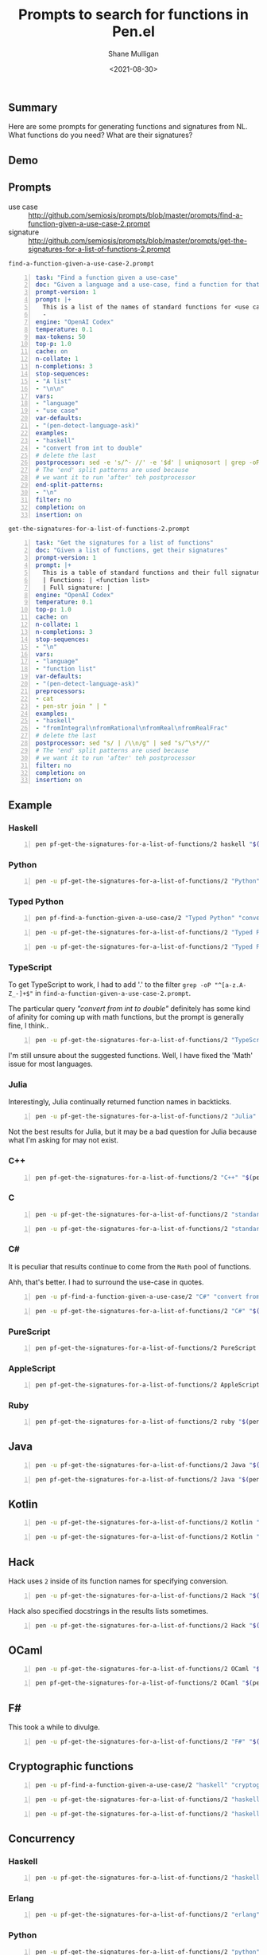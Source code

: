 #+LATEX_HEADER: \usepackage[margin=0.5in]{geometry}
#+OPTIONS: toc:nil

#+HUGO_BASE_DIR: /home/shane/var/smulliga/source/git/semiosis/semiosis-hugo
#+HUGO_SECTION: ./posts

#+TITLE: Prompts to search for functions in Pen.el
#+DATE: <2021-08-30>
#+AUTHOR: Shane Mulligan
#+KEYWORDS: codex openai pen gpt

** Summary
Here are some prompts for generating functions and signatures from NL.
What functions do you need?
What are their signatures?

** Demo
#+BEGIN_EXPORT html
<!-- Play on asciinema.com -->
<!-- <a title="asciinema recording" href="https://asciinema.org/a/hHYVidJpuEhqBu8PLcc6UBH7E" target="_blank"><img alt="asciinema recording" src="https://asciinema.org/a/hHYVidJpuEhqBu8PLcc6UBH7E.svg" /></a> -->
<!-- Play on the blog -->
<script src="https://asciinema.org/a/hHYVidJpuEhqBu8PLcc6UBH7E.js" id="asciicast-hHYVidJpuEhqBu8PLcc6UBH7E" async></script>
#+END_EXPORT

** Prompts
+ use case :: http://github.com/semiosis/prompts/blob/master/prompts/find-a-function-given-a-use-case-2.prompt
+ signature :: http://github.com/semiosis/prompts/blob/master/prompts/get-the-signatures-for-a-list-of-functions-2.prompt

=find-a-function-given-a-use-case-2.prompt=
#+BEGIN_SRC yaml -n :async :results verbatim code
  task: "Find a function given a use-case"
  doc: "Given a language and a use-case, find a function for that use-case"
  prompt-version: 1
  prompt: |+
    This is a list of the names of standard functions for <use case> in <language>:
    - 
  engine: "OpenAI Codex"
  temperature: 0.1
  max-tokens: 50
  top-p: 1.0
  cache: on
  n-collate: 1
  n-completions: 3
  stop-sequences:
  - "A list"
  - "\n\n"
  vars:
  - "language"
  - "use case"
  var-defaults:
  - "(pen-detect-language-ask)"
  examples:
  - "haskell"
  - "convert from int to double"
  # delete the last
  postprocessor: sed -e 's/^- //' -e '$d' | uniqnosort | grep -oP "^[a-zA-Z_-]+$"
  # The 'end' split patterns are used because
  # we want it to run 'after' teh postprocessor
  end-split-patterns:
  - "\n"
  filter: no
  completion: on
  insertion: on
#+END_SRC

=get-the-signatures-for-a-list-of-functions-2.prompt=
#+BEGIN_SRC yaml -n :async :results verbatim code
  task: "Get the signatures for a list of functions"
  doc: "Given a list of functions, get their signatures"
  prompt-version: 1
  prompt: |+
    This is a table of standard functions and their full signatures (including argument types) in <language>:
    | Functions: | <function list>
    | Full signature: |
  engine: "OpenAI Codex"
  temperature: 0.1
  top-p: 1.0
  cache: on
  n-collate: 1
  n-completions: 3
  stop-sequences:
  - "\n"
  vars:
  - "language"
  - "function list"
  var-defaults:
  - "(pen-detect-language-ask)"
  preprocessors:
  - cat
  - pen-str join " | "
  examples:
  - "haskell"
  - "fromIntegral\nfromRational\nfromReal\nfromRealFrac"
  # delete the last
  postprocessor: sed "s/ | /\\n/g" | sed "s/^\s*//"
  # The 'end' split patterns are used because
  # we want it to run 'after' teh postprocessor
  filter: no
  completion: on
  insertion: on
#+END_SRC

** Example
*** Haskell
#+BEGIN_SRC bash -n :i bash :async :results verbatim code
  pen pf-get-the-signatures-for-a-list-of-functions/2 haskell "$(pen pf-find-a-function-given-a-use-case/2 haskell "convert from int to double")"
#+END_SRC

#+RESULTS:
#+begin_src bash
fromIntegral :: Integral a => a -> Integer
fromRational :: Rational a => a -> Integer
fromInteger :: Integer -> a
fromReal :: Real a => a -> a
fromFloating :: Floating a => a -> a
fromDouble :: Double -> a
fromRealFrac :: RealFrac a => a -> a
fromIntegralFloat :: IntegralFloat a => a -> a
fromFloatingFloat :: Floating a => a -> a
#+end_src

*** Python
#+BEGIN_SRC bash -n :i bash :async :results verbatim code
  pen -u pf-get-the-signatures-for-a-list-of-functions/2 "Python" "$(pen -u pf-find-a-function-given-a-use-case/2 "Python" "convert int to double")"
#+END_SRC

#+RESULTS:
#+begin_src bash
int(x)
float(x)
str(x)
bool(x)
#+end_src

*** Typed Python
#+BEGIN_SRC bash -n :i bash :async :results verbatim code
  pen pf-find-a-function-given-a-use-case/2 "Typed Python" "convert from int to double"
#+END_SRC

#+RESULTS:
#+begin_src bash
int_to_float
int_to_double
int_to_long_double
int_to_float_complex
int_to_double_complex
#+end_src

#+BEGIN_SRC bash -n :i bash :async :results verbatim code
  pen -u pf-get-the-signatures-for-a-list-of-functions/2 "Typed Python" "$(pen -u pf-find-a-function-given-a-use-case/2 "Typed Python" "convert from int to double")"
#+END_SRC

#+RESULTS:
#+begin_src bash
int -> float
int -> double
int -> long double
int -> float complex
int -> double complex
#+end_src

#+BEGIN_SRC bash -n :i bash :async :results verbatim code
  pen -u pf-get-the-signatures-for-a-list-of-functions/2 "Typed Python" "$(pen -u pf-find-a-function-given-a-use-case/2 "Typed Python" "convert from int to double")"
#+END_SRC

#+RESULTS:
#+begin_src bash
int_to_float(int) -> float
int_to_double(int) -> double
int_to_long_double(int) -> long double
int_to_float_complex(int) -> float complex
int_to_double_complex(int) -> double complex
#+end_src

*** TypeScript
To get TypeScript to work, I had to add '.' to the filter =grep -oP "^[a-z.A-Z_-]+$"= in =find-a-function-given-a-use-case-2.prompt=.

The particular query /"convert from int to
double"/ definitely has some kind of afinity
for coming up with math functions, but the prompt is generally fine, I think..

#+BEGIN_SRC bash -n :i bash :async :results verbatim code
  pen -u pf-get-the-signatures-for-a-list-of-functions/2 "TypeScript" "$(pen -u pf-find-a-function-given-a-use-case/2 "TypeScript" "convert from int to double")"
#+END_SRC

#+RESULTS:
#+begin_src bash
Math.abs(x: number): number
Math.acos(x: number): number
Math.asin(x: number): number
Math.atan(x: number): number
Math.atan2(y: number, x: number): number
Math.ceil(x: number): number
Math.cos(x: number): number
Math.exp(x: number): number
Math.floor(x: number): number
#+end_src

I'm still unsure about the suggested
functions. Well, I have fixed the 'Math' issue
for most languages.

*** Julia
Interestingly, Julia continually returned function names in backticks.

#+BEGIN_SRC bash -n :i bash :async :results verbatim code
  pen -u pf-get-the-signatures-for-a-list-of-functions/2 "Julia" "$(pen -u pf-find-a-function-given-a-use-case/2 "Julia" "convert from int to double")"
#+END_SRC

#+RESULTS:
#+begin_src bash
sqrt(x::Float64)
exp(x::Float64)
log(x::Float64)
floor(x::Float64)
ceil(x::Float64)
round(x::Float64)
trunc(x::Float64)
#+end_src

Not the best results for Julia, but it may be
a bad question for Julia because what I'm
asking for may not exist.

*** C++
#+BEGIN_SRC bash -n :i bash :async :results verbatim code
  pen pf-get-the-signatures-for-a-list-of-functions/2 "C++" "$(pen pf-find-a-function-given-a-use-case/2 "C++" "convert from int to double")"
#+END_SRC

#+RESULTS:
#+begin_src bash
int atoi(const char *str)
long atol(const char *str)
long long atoll(const char *str)
double strtod(const char *str, char **endptr)
float strtof(const char *str, char **endptr)
long double strtold(const char *str, char **endptr)
long int strtol(const char *str, char **endptr, int base)
long long int strtoll(const char *str, char **endptr, int base)
unsigned long strtoul(const char *str, char **endptr, int base)
unsigned long long strtoull(const char *str, char **endptr, int base)
#+end_src

*** C
#+BEGIN_SRC bash -n :i bash :async :results verbatim code
  pen -u pf-get-the-signatures-for-a-list-of-functions/2 "standard C" "$(pen -u pf-find-a-function-given-a-use-case/2 "standard C" "convert from int to double")"
#+END_SRC

#+RESULTS:
#+begin_src bash
int atoi(const char *nptr)
long atol(const char *nptr)
long long atoll(const char *nptr)
double strtod(const char *nptr, char **endptr)
float strtof(const char *nptr, char **endptr)
long double strtold(const char *nptr, char **endptr)
long int strtol(const char *nptr, char **endptr, int base)
long long int strtoll(const char *nptr, char **endptr, int base)
unsigned long int strtoul(const char *nptr, char **endptr, int base)
#+end_src

#+BEGIN_SRC bash -n :i bash :async :results verbatim code
  pen -u pf-get-the-signatures-for-a-list-of-functions/2 "standard C" "$(pen -u pf-find-a-function-given-a-use-case/2 "standard C" "transform strings")"
#+END_SRC

#+RESULTS:
#+begin_src bash
strcpy(char *dest, const char *src)
strcat(char *dest, const char *src)
strlen(const char *str)
strcmp(const char *str1, const char *str2)
strncpy(char *dest, const char *src, size_t n)
strncmp(const char *str1, const char *str2, size_t n)
strncat(char *dest, const char *src, size_t n)
strstr(const char *haystack, const char *needle)
strchr(const char *str, int c)
strrchr(const char *str, int c)
#+end_src

*** C#
It is peculiar that results continue to come
from the =Math= pool of functions.

Ahh, that's better. I had to surround the use-case in quotes.

#+BEGIN_SRC bash -n :i bash :async :results verbatim code
  pen -u pf-find-a-function-given-a-use-case/2 "C#" "convert from int to double"
#+END_SRC

#+RESULTS:
#+begin_src bash
int.TryParse
double.Parse
double.TryParse
Convert.ToDouble
#+end_src

#+BEGIN_SRC bash -n :i bash :async :results verbatim code
  pen -u pf-get-the-signatures-for-a-list-of-functions/2 "C#" "$(pen -u pf-find-a-function-given-a-use-case/2 "C#" "convert from int to double")"
#+END_SRC

#+RESULTS:
#+begin_src bash
int TryParse(string s, out int result)
double Parse(string s)
double TryParse(string s, out double result)
object Convert.ToDouble(object value, IFormatProvider provider)
object Convert.ToInt32(object value, IFormatProvider provider)
object Convert.ToInt64(object value, IFormatProvider provider)
#+end_src

*** PureScript
#+BEGIN_SRC bash -n :i bash :async :results verbatim code
  pen pf-get-the-signatures-for-a-list-of-functions/2 PureScript "$(pen pf-find-a-function-given-a-use-case/2 PureScript "convert from int to double")"
#+END_SRC

#+RESULTS:
#+begin_src bash
double :: Double -> Double
realToFrac :: Double -> Double
truncate :: Double -> Double
round :: Double -> Double
ceiling :: Double -> Double
floor :: Double -> Double
isInteger :: Double -> Bool
isRational :: Double -> Bool
isNaN :: Double -> Bool
isInfinite :: Double -> Bool
#+end_src

*** AppleScript
#+BEGIN_SRC bash -n :i bash :async :results verbatim code
  pen pf-get-the-signatures-for-a-list-of-functions/2 AppleScript "$(pen pf-find-a-function-given-a-use-case/2 AppleScript "convert from int to double")"
#+END_SRC

#+RESULTS:
#+begin_src bash
intToFloat(int)
intToString(int)
intToUnsigned(int)
intToLong(int)
intToLongLong(int)
intToShort(int)
intToUnsignedLong(int)
#+end_src

*** Ruby
#+BEGIN_SRC bash -n :i bash :async :results verbatim code
  pen pf-get-the-signatures-for-a-list-of-functions/2 ruby "$(pen pf-find-a-function-given-a-use-case/2 ruby "convert from int to double")"
#+END_SRC

#+RESULTS:
#+begin_src bash
Integer(x)
Float(x)
Rational(x)
Complex(x)
x.to_i
x.to_f
x.to_r
x.to_c
x.to_d
x.to_s
x.to_sym
x.to_str
x.to_int
x.to_num
#+end_src

** Java
#+BEGIN_SRC bash -n :i bash :async :results verbatim code
  pen -u pf-get-the-signatures-for-a-list-of-functions/2 Java "$(pen -u pf-find-a-function-given-a-use-case/2 Java "convert int to double")"
#+END_SRC

#+RESULTS:
#+begin_src bash
longValue(long)
floatValue(float)
doubleValue(double)
byteValue(byte)
shortValue(short)
charValue(char)
intValueExact(int)
longValueExact(long)
floatValueExact(float)
#+end_src

#+BEGIN_SRC bash -n :i bash :async :results verbatim code
  pen pf-get-the-signatures-for-a-list-of-functions/2 Java "$(pen pf-find-a-function-given-a-use-case/2 Java "transform a string")"
#+END_SRC

#+RESULTS:
#+begin_src bash
String toUpperCase()
String trim()
String startsWith(String)
String endsWith(String)
String contains(String)
int indexOf(String)
int lastIndexOf(String)
String replace(String, String)
String[] split(String)
String substring(int) |
#+end_src

** Kotlin
#+BEGIN_SRC bash -n :i bash :async :results verbatim code
  pen -u pf-get-the-signatures-for-a-list-of-functions/2 Kotlin "$(pen -u pf-find-a-function-given-a-use-case/2 Kotlin "convert from int to double")"
#+END_SRC

#+RESULTS:
#+begin_src bash
toFloat(x: Double)
toLong(x: Double)
toInt(x: Double)
toShort(x: Double)
toByte(x: Double)
#+end_src

#+BEGIN_SRC bash -n :i bash :async :results verbatim code
  pen -u pf-get-the-signatures-for-a-list-of-functions/2 Kotlin "$(pen -u pf-find-a-function-given-a-use-case/2 Kotlin "transform a string")"
#+END_SRC

#+RESULTS:
#+begin_src bash
String.toLowerCase(String): String
String.capitalize(String): String
String.decapitalize(String): String
String.plus(String): String
String.plusAssign(String): Unit
String.Companion.valueOf(String): String
String.repeat(Int): String
String.trimMargin(String): String
String.trimIndent(): String
String.replace(Regex, String): String
#+end_src

** Hack
Hack uses =2= inside of its function names for specifying conversion.

#+BEGIN_SRC bash -n :i bash :async :results verbatim code
  pen -u pf-get-the-signatures-for-a-list-of-functions/2 Hack "$(pen -u pf-find-a-function-given-a-use-case/2 Hack "convert from int to double")"
#+END_SRC

#+RESULTS:
#+begin_src bash
int2float(int $x)
int2char(int $x)
int2string(int $x)
#+end_src

Hack also specified docstrings in the results lists sometimes.

#+BEGIN_SRC bash -n :i bash :async :results verbatim code
  pen -u pf-get-the-signatures-for-a-list-of-functions/2 Hack "$(pen -u pf-find-a-function-given-a-use-case/2 Hack "transform strings")"
#+END_SRC

#+RESULTS:
#+begin_src bash
strcat(char *, char *)
strcmp(char *, char *)
strcpy(char *, char *)
#+end_src

** OCaml
#+BEGIN_SRC bash -n :i bash :async :results verbatim code
  pen -u pf-get-the-signatures-for-a-list-of-functions/2 OCaml "$(pen -u pf-find-a-function-given-a-use-case/2 OCaml "convert from int to double")"
#+END_SRC

#+RESULTS:
#+begin_src bash
float_of_int (int) -> float
int_of_float (float) -> int
int_of_char (char) -> int
int_of_string (string) -> int
#+end_src

#+BEGIN_SRC bash -n :i bash :async :results verbatim code
  pen pf-get-the-signatures-for-a-list-of-functions/2 OCaml "$(pen pf-find-a-function-given-a-use-case/2 OCaml "transform strings")"
#+END_SRC

#+RESULTS:
#+begin_src bash
String.concat : string -> string -> string
String.sub : string -> int -> string
String.substring : string -> int -> int -> string
String.of_char : char -> string
String.of_int : int -> string
String.of_float : float -> string
#+end_src

** F#
This took a while to divulge.

#+BEGIN_SRC bash -n :i bash :async :results verbatim code
  pen -u pf-get-the-signatures-for-a-list-of-functions/2 "F#" "$(pen -u pf-find-a-function-given-a-use-case/2 "F#" "convert an int into a double")"
#+END_SRC

#+RESULTS:
#+begin_src bash
System.Int32.ToDouble(System.Int32)
#+end_src

** Cryptographic functions
#+BEGIN_SRC bash -n :i bash :async :results verbatim code
  pen -u pf-find-a-function-given-a-use-case/2 "haskell" "cryptography"
#+END_SRC

#+RESULTS:
#+begin_src bash
crypto-md5
crypto-md5-unpack
crypto-sha1
crypto-sha1-unpack
#+end_src

#+BEGIN_SRC bash -n :i bash :async :results verbatim code
  pen -u pf-get-the-signatures-for-a-list-of-functions/2 "haskell" "$(pen pf-find-a-function-given-a-use-case/2 "haskell" "cryptography")"
#+END_SRC

#+RESULTS:
#+begin_src bash
crypto-md5 :: String -> String
crypto-md5-unpack :: String -> [Word8]
crypto-sha1 :: String -> String
crypto-sha1-unpack :: String -> [Word8]
#+end_src

#+BEGIN_SRC bash -n :i bash :async :results verbatim code
  pen -u pf-get-the-signatures-for-a-list-of-functions/2 "haskell" "$(pen -u pf-find-a-function-given-a-use-case/2 "haskell" "hash functions")"
#+END_SRC

#+RESULTS:
#+begin_src bash
hash :: String -> String -> String
hashWithSalt :: String -> String -> String -> String
hashWithSalt1 :: String -> String -> String -> String -> String
hashWithSalt2 :: String -> String -> String -> String -> String -> String
hashWithSalt3 :: String -> String -> String -> String -> String -> String -> String
hashWithSalt4 :: String -> String -> String -> String -> String -> String -> String -> String
hashWithSalt5 :: String -> String -> String -> String -> String -> String -> String -> String -> String
hashWithSalt6 :: String -> String -> String -> String -> String -> String -> String -> String -> String -> String
hashWithSalt7 :: String -> String -> String -> String -> String -> String -> String -> String -> String -> String -> String
#+end_src

** Concurrency
*** Haskell
#+BEGIN_SRC bash -n :i bash :async :results verbatim code
  pen -u pf-get-the-signatures-for-a-list-of-functions/2 "haskell" "$(pen -u pf-find-a-function-given-a-use-case/2 "haskell" "concurrency")"
#+END_SRC

#+RESULTS:
#+begin_src bash
forkIO :: IO a -> IO a
forkOn :: Fork -> IO a -> IO a
threadDelay :: Int -> IO ()
threadId :: IO ThreadId
threadIO :: IO () -> IO ()
threadInterrupt :: ThreadId -> IO ()
threadKill :: ThreadId -> IO ()
threadWait :: ThreadId -> IO ()
#+end_src

*** Erlang
#+BEGIN_SRC bash -n :i bash :async :results verbatim code
  pen -u pf-get-the-signatures-for-a-list-of-functions/2 "erlang" "$(pen -u pf-find-a-function-given-a-use-case/2 "erlang" "concurrency")"
#+END_SRC

#+RESULTS:
#+begin_src bash
spawn(Fun, Args) -> Pid
spawn_link(Fun, Args) -> Pid
spawn_monitor(Fun, Args) -> Pid
spawn_opt(Fun, Args, Options) -> Pid
self() -> Pid
whereis(RegName) -> Pid
register(RegName, Pid)
unregister(RegName)
link(Pid)
unlink(Pid)
monitor_node(Node)
#+end_src

*** Python
#+BEGIN_SRC bash -n :i bash :async :results verbatim code
  pen -u pf-get-the-signatures-for-a-list-of-functions/2 "python" "$(pen -u pf-find-a-function-given-a-use-case/2 "python" "concurrency")"
#+END_SRC

#+RESULTS:
#+begin_src bash
threading.Thread(group=None, target=None, name=None, args=(), kwargs={}, *, daemon=None)
multiprocessing.Process(group=None, target=None, name=None, args=(), kwargs={}, *, daemon=None)
asyncio.create_task(coro, *, name=None)
gevent.spawn(func, *args, **kwargs)
twisted.internet.threads.deferToThread(func, *args, **kwargs)
tornado.concurrent.run_on_executor(executor, func, *args, **kwargs)
concurrent.futures.ThreadPoolExecutor(max_workers=None, thread_name_prefix='').submit(func, *args, **kwargs)
subprocess.Popen(args, bufsize=0, executable=None, stdin=None, stdout=None, stderr=None, preexec_fn=None, close_fds=False, shell=False, cwd=None, env=None, universal_newlines=False, startupinfo=None, creationflags=0, restore_signals=True, start_new_session=False, pass_fds=(), *, encoding=None, errors=None)
#+end_src

*** JavaScript
#+BEGIN_SRC bash -n :i bash :async :results verbatim code
  pen -u pf-get-the-signatures-for-a-list-of-functions/2 "javascript" "$(pen -u pf-find-a-function-given-a-use-case/2 "javascript" "concurrency")"
#+END_SRC

#+RESULTS:
#+begin_src bash
setTimeout(callback, delay)
setInterval(callback, delay)
clearTimeout(timeoutId)
clearInterval(intervalId)
setImmediate(callback)
process.nextTick(callback)
new MessageChannel()
new MessagePort()
new WebWorker()
new XMLHttpRequest()
#+end_src

*** TypeScript
#+BEGIN_SRC bash -n :i bash :async :results verbatim code
  pen -u pf-get-the-signatures-for-a-list-of-functions/2 "typescript" "$(pen -u pf-find-a-function-given-a-use-case/2 "typescript" "concurrency")"
#+END_SRC

#+RESULTS:
#+begin_src bash
async (fn: () => Promise<any>): Promise<any>
await (promise: Promise<any>): any
awaitAll (promises: Promise<any>[]): Promise<any[]>
awaitAny (promises: Promise<any>[]): Promise<any>
delay (ms: number): Promise<void>
fork (fn: () => Promise<any>): Promise<any>
join (promises: Promise<any>[]): Promise<any[]>
race (promises: Promise<any>[]): Promise<any>
select (cases: {| case<T>(promise: Promise<T>): Promise<T> |}): Promise<any>
spawn (fn: () => Promise<any>): Promise<any>
spawnAll (fns: () => Promise<any>[]): Promise<any[]>
spawnAny (fns: () => Promise<any>[]): Promise<any>
timeout (ms: number): Promise<void>
timeoutAll (ms: number): Promise<void>
#+end_src

